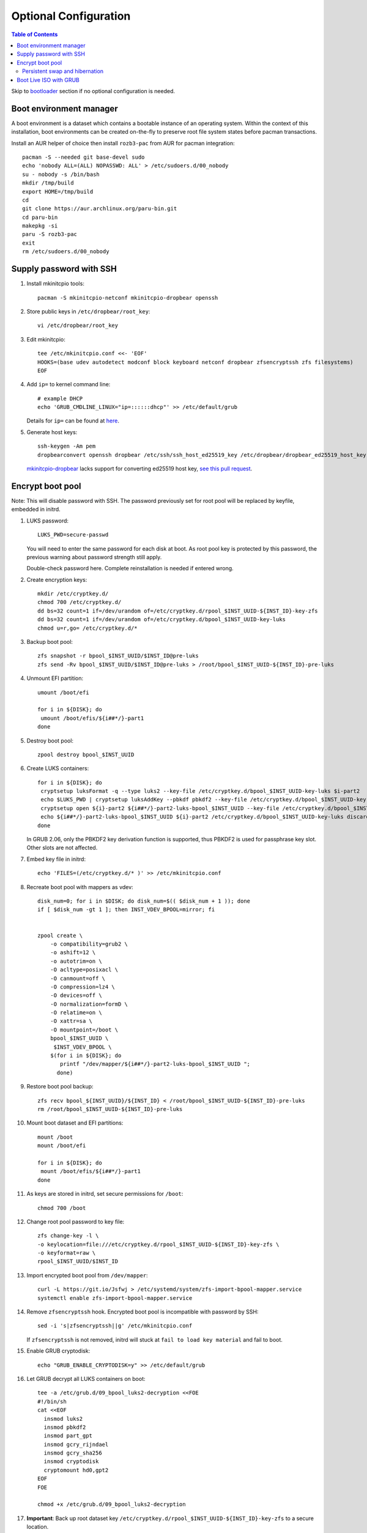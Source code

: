 .. highlight:: sh

Optional Configuration
======================

.. contents:: Table of Contents
   :local:

Skip to `bootloader <5-bootloader.html>`__ section if
no optional configuration is needed.

Boot environment manager
~~~~~~~~~~~~~~~~~~~~~~~~

A boot environment is a dataset which contains a bootable
instance of an operating system. Within the context of this installation,
boot environments can be created on-the-fly to preserve root file system
states before pacman transactions.

Install an AUR helper of choice then install ``rozb3-pac`` from AUR
for pacman integration::

  pacman -S --needed git base-devel sudo
  echo 'nobody ALL=(ALL) NOPASSWD: ALL' > /etc/sudoers.d/00_nobody
  su - nobody -s /bin/bash
  mkdir /tmp/build
  export HOME=/tmp/build
  cd
  git clone https://aur.archlinux.org/paru-bin.git
  cd paru-bin
  makepkg -si
  paru -S rozb3-pac
  exit
  rm /etc/sudoers.d/00_nobody

Supply password with SSH
~~~~~~~~~~~~~~~~~~~~~~~~

#. Install mkinitcpio tools::

    pacman -S mkinitcpio-netconf mkinitcpio-dropbear openssh

#. Store public keys in ``/etc/dropbear/root_key``::

    vi /etc/dropbear/root_key

#. Edit mkinitcpio::

    tee /etc/mkinitcpio.conf <<- 'EOF'
    HOOKS=(base udev autodetect modconf block keyboard netconf dropbear zfsencryptssh zfs filesystems)
    EOF

#. Add ``ip=`` to kernel command line::

    # example DHCP
    echo 'GRUB_CMDLINE_LINUX="ip=::::::dhcp"' >> /etc/default/grub

   Details for ``ip=`` can be found at
   `here <https://www.kernel.org/doc/html/latest/admin-guide/nfs/nfsroot.html#kernel-command-line>`__.

#. Generate host keys::

    ssh-keygen -Am pem
    dropbearconvert openssh dropbear /etc/ssh/ssh_host_ed25519_key /etc/dropbear/dropbear_ed25519_host_key

   `mkinitcpio-dropbear
   <https://archlinux.org/packages/community/any/mkinitcpio-dropbear/>`__
   lacks support for converting ed25519 host key,
   `see this pull request
   <https://github.com/grazzolini/mkinitcpio-dropbear/pull/13>`__.

Encrypt boot pool
~~~~~~~~~~~~~~~~~~~
Note: This will disable password with SSH. The password previously set for
root pool will be replaced by keyfile, embedded in initrd.

#. LUKS password::

    LUKS_PWD=secure-passwd

   You will need to enter the same password for
   each disk at boot. As root pool key is
   protected by this password, the previous warning
   about password strength still apply.

   Double-check password here. Complete reinstallation is
   needed if entered wrong.

#. Create encryption keys::

    mkdir /etc/cryptkey.d/
    chmod 700 /etc/cryptkey.d/
    dd bs=32 count=1 if=/dev/urandom of=/etc/cryptkey.d/rpool_$INST_UUID-${INST_ID}-key-zfs
    dd bs=32 count=1 if=/dev/urandom of=/etc/cryptkey.d/bpool_$INST_UUID-key-luks
    chmod u=r,go= /etc/cryptkey.d/*

#. Backup boot pool::

    zfs snapshot -r bpool_$INST_UUID/$INST_ID@pre-luks
    zfs send -Rv bpool_$INST_UUID/$INST_ID@pre-luks > /root/bpool_$INST_UUID-${INST_ID}-pre-luks

#. Unmount EFI partition::

    umount /boot/efi

    for i in ${DISK}; do
     umount /boot/efis/${i##*/}-part1
    done

#. Destroy boot pool::

    zpool destroy bpool_$INST_UUID

#. Create LUKS containers::

    for i in ${DISK}; do
     cryptsetup luksFormat -q --type luks2 --key-file /etc/cryptkey.d/bpool_$INST_UUID-key-luks $i-part2
     echo $LUKS_PWD | cryptsetup luksAddKey --pbkdf pbkdf2 --key-file /etc/cryptkey.d/bpool_$INST_UUID-key-luks $i-part2
     cryptsetup open ${i}-part2 ${i##*/}-part2-luks-bpool_$INST_UUID --key-file /etc/cryptkey.d/bpool_$INST_UUID-key-luks
     echo ${i##*/}-part2-luks-bpool_$INST_UUID ${i}-part2 /etc/cryptkey.d/bpool_$INST_UUID-key-luks discard >> /etc/crypttab
    done

   In GRUB 2.06, only the PBKDF2 key derivation function
   is supported, thus PBKDF2 is used
   for passphrase key slot. Other slots are not affected.

#. Embed key file in initrd::

    echo 'FILES=(/etc/cryptkey.d/* )' >> /etc/mkinitcpio.conf

#. Recreate boot pool with mappers as vdev::

    disk_num=0; for i in $DISK; do disk_num=$(( $disk_num + 1 )); done
    if [ $disk_num -gt 1 ]; then INST_VDEV_BPOOL=mirror; fi


    zpool create \
        -o compatibility=grub2 \
        -o ashift=12 \
        -o autotrim=on \
        -O acltype=posixacl \
        -O canmount=off \
        -O compression=lz4 \
        -O devices=off \
        -O normalization=formD \
        -O relatime=on \
        -O xattr=sa \
        -O mountpoint=/boot \
        bpool_$INST_UUID \
         $INST_VDEV_BPOOL \
        $(for i in ${DISK}; do
           printf "/dev/mapper/${i##*/}-part2-luks-bpool_$INST_UUID ";
          done)

#. Restore boot pool backup::

    zfs recv bpool_${INST_UUID}/${INST_ID} < /root/bpool_$INST_UUID-${INST_ID}-pre-luks
    rm /root/bpool_$INST_UUID-${INST_ID}-pre-luks

#. Mount boot dataset and EFI partitions::

    mount /boot
    mount /boot/efi

    for i in ${DISK}; do
     mount /boot/efis/${i##*/}-part1
    done

#. As keys are stored in initrd,
   set secure permissions for ``/boot``::

    chmod 700 /boot

#. Change root pool password to key file::

    zfs change-key -l \
    -o keylocation=file:///etc/cryptkey.d/rpool_$INST_UUID-${INST_ID}-key-zfs \
    -o keyformat=raw \
    rpool_$INST_UUID/$INST_ID

#. Import encrypted boot pool from ``/dev/mapper``::

     curl -L https://git.io/Jsfwj > /etc/systemd/system/zfs-import-bpool-mapper.service
     systemctl enable zfs-import-bpool-mapper.service

#. Remove ``zfsencryptssh`` hook.
   Encrypted boot pool is incompatible with
   password by SSH::

    sed -i 's|zfsencryptssh||g' /etc/mkinitcpio.conf

   If ``zfsencryptssh`` is not removed, initrd will
   stuck at ``fail to load key material`` and fail to boot.

#. Enable GRUB cryptodisk::

     echo "GRUB_ENABLE_CRYPTODISK=y" >> /etc/default/grub
#. Let GRUB decrypt all LUKS containers on boot::

     tee -a /etc/grub.d/09_bpool_luks2-decryption <<FOE
     #!/bin/sh
     cat <<EOF
       insmod luks2
       insmod pbkdf2
       insmod part_gpt
       insmod gcry_rijndael
       insmod gcry_sha256
       insmod cryptodisk
       cryptomount hd0,gpt2
     EOF
     FOE

     chmod +x /etc/grub.d/09_bpool_luks2-decryption

#. **Important**: Back up root dataset key ``/etc/cryptkey.d/rpool_$INST_UUID-${INST_ID}-key-zfs``
   to a secure location.

   In the possible event of LUKS container corruption,
   data on root set will only be available
   with this key.

Persistent swap and hibernation
^^^^^^^^^^^^^^^^^^^^^^^^^^^^^^^
#. Optional: enable persistent swap partition. By default
   encryption key of swap partition is discarded on reboot::

    INST_SWAPKEY=/etc/cryptkey.d/${INST_PRIMARY_DISK##*/}-part4-key-luks-swap
    INST_SWAPMAPPER=${INST_PRIMARY_DISK##*/}-part4-luks-swap

    # fstab
    # remove all existing swap entries
    sed -i '/ none swap defaults 0 0/d' /etc/fstab
    # add single swap entry for LUKS encrypted swap partition
    echo "/dev/mapper/${INST_SWAPMAPPER} none swap defaults 0 0" >> /etc/fstab

    # comment out entry in crypttab
    sed -i "s|^${INST_PRIMARY_DISK##*/}-part4-swap|#${INST_PRIMARY_DISK##*/}-part4-swap|" /etc/crypttab

    # create key and format partition as LUKS container
    dd bs=32 count=1 if=/dev/urandom of=${INST_SWAPKEY};
    chmod u=r,go= /etc/cryptkey.d/*
    cryptsetup luksFormat -q --type luks2 --key-file ${INST_SWAPKEY} ${INST_PRIMARY_DISK}-part4
    cryptsetup luksOpen ${INST_PRIMARY_DISK}-part4 ${INST_SWAPMAPPER} --key-file ${INST_SWAPKEY}

    # initialize swap space
    mkswap /dev/mapper/${INST_SWAPMAPPER}

#. Optional: after enabling persistent swap partition,
   enable hibernation::

    # add hook in initrd
    sed -i 's| zfs | encrypt resume zfs |' /etc/mkinitcpio.conf
    # add kernel cmdline to decrypt swap in initrd
    echo "GRUB_CMDLINE_LINUX=\" \
    zfs_import_dir=${INST_PRIMARY_DISK%/*} \
    cryptdevice=PARTUUID=$(blkid -s PARTUUID -o value ${INST_PRIMARY_DISK}-part4):${INST_SWAPMAPPER}:allow-discards \
    cryptkey=rootfs:${INST_SWAPKEY} \
    resume=/dev/mapper/${INST_SWAPMAPPER}\"" \
    >> /etc/default/grub

   Note that hibernation might not work with discrete graphics, virtio graphics or
   AMD APU integrated graphics. This is not specific to this guide.

   Computer must resume from a continuous swap space, resume
   from multiple swap partitions is not supported.

   ``encrypt`` hook can only decrypt one container at boot.
   ``sd-encrypt`` can decrypt multiple devices but is
   not compatible with ``zfs`` hook.

   Do not touch anything on disk while the computer is
   in hibernation, see `kernel documentation
   <https://www.kernel.org/doc/html/latest/power/swsusp.html>`__.

Boot Live ISO with GRUB
~~~~~~~~~~~~~~~~~~~~~~~~~~~~~~~~~~~

GRUB `can be configured <https://wiki.archlinux.org/title/Multiboot_USB_drive>`__ to boot ISO file directly.

In this section, we will download Live ISO to ESP and configure GRUB to
boot from it. This enables system recovery and re-installation.

#. Download Live iso to EFI system partition::

    mkdir /boot/efi/iso
    cd /boot/efi/iso
    # select a mirror and disk version
    # curl -O https://mirrors.ocf.berkeley.edu/archlinux/iso/2021.11.01/archlinux-2021.11.01-x86_64.iso
    curl -O https://archlinux.org/iso/2021.11.01/archlinux-2021.11.01-x86_64.iso.sig
    gpg --auto-key-retrieve --verify archlinux-2021.11.01-x86_64.iso.sig

   Additionally you can build your own live image
   with `archiso package <https://gitlab.archlinux.org/archlinux/archiso>`__.

   GRUB supports verifying checksum.
   See `manual page
   <https://www.gnu.org/software/grub/manual/grub/html_node/Command_002dline-and-menu-entry-commands.html#Command_002dline-and-menu-entry-commands>`__
   for details.

#. Add custom GRUB entry for ``/boot/efi/iso/archlinux-*.iso``::

    curl -L https://git.io/Jsfr3 > /etc/grub.d/43_archiso
    chmod +x /etc/grub.d/43_archiso

   You can also boot Live ISO for other distros, see `glim
   <https://github.com/thias/glim/tree/master/grub2>`__
   configurations.

   ISO is not mirrored to other devices due to its size.
   Change ``$ESP_MNT`` to adapt to other ESP.

#. Generate ``grub.cfg`` in the next step. If a new file
   has been added later, regenerate ``grub.cfg``.
